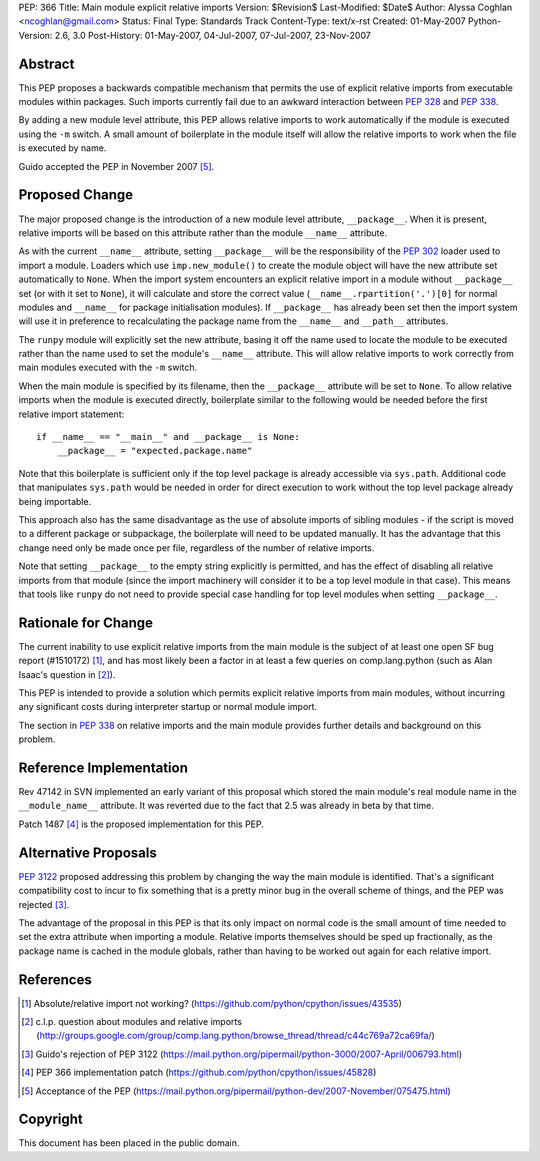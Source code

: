 PEP: 366
Title: Main module explicit relative imports
Version: $Revision$
Last-Modified: $Date$
Author: Alyssa Coghlan <ncoghlan@gmail.com>
Status: Final
Type: Standards Track
Content-Type: text/x-rst
Created: 01-May-2007
Python-Version: 2.6, 3.0
Post-History: 01-May-2007, 04-Jul-2007, 07-Jul-2007, 23-Nov-2007


Abstract
========

This PEP proposes a backwards compatible mechanism that permits
the use of explicit relative imports from executable modules within
packages. Such imports currently fail due to an awkward interaction
between :pep:`328` and :pep:`338`.

By adding a new module level attribute, this PEP allows relative imports
to work automatically if the module is executed using the ``-m`` switch.
A small amount of boilerplate in the module itself will allow the relative
imports to work when the file is executed by name.

Guido accepted the PEP in November 2007 [5]_.

Proposed Change
===============

The major proposed change is the introduction of a new module level
attribute, ``__package__``. When it is present, relative imports will
be based on this attribute rather than the module ``__name__``
attribute.

As with the current ``__name__`` attribute, setting ``__package__`` will
be the responsibility of the :pep:`302` loader used to import a module.
Loaders which use ``imp.new_module()`` to create the module object will
have the new attribute set automatically to ``None``. When the import
system encounters an explicit relative import in a module without
``__package__`` set (or with it set to ``None``), it will calculate and
store the correct value (``__name__.rpartition('.')[0]`` for normal
modules and ``__name__`` for package initialisation modules). If
``__package__`` has already been set then the import system will use
it in preference to recalculating the package name from the
``__name__`` and ``__path__`` attributes.

The ``runpy`` module will explicitly set the new attribute, basing it off
the name used to locate the module to be executed rather than the name
used to set the module's ``__name__`` attribute. This will allow relative
imports to work correctly from main modules executed with the ``-m``
switch.

When the main module is specified by its filename, then the
``__package__`` attribute will be set to ``None``. To allow
relative imports when the module is executed directly, boilerplate
similar to the following would be needed before the first relative
import statement::

  if __name__ == "__main__" and __package__ is None:
      __package__ = "expected.package.name"

Note that this boilerplate is sufficient only if the top level package
is already accessible via ``sys.path``. Additional code that manipulates
``sys.path`` would be needed in order for direct execution to work
without the top level package already being importable.

This approach also has the same disadvantage as the use of absolute
imports of sibling modules - if the script is moved to a different
package or subpackage, the boilerplate will need to be updated
manually. It has the advantage that this change need only be made
once per file, regardless of the number of relative imports.

Note that setting ``__package__`` to the empty string explicitly is
permitted, and has the effect of disabling all relative imports from
that module (since the import machinery will consider it to be a
top level module in that case). This means that tools like ``runpy``
do not need to provide special case handling for top level modules
when setting ``__package__``.

Rationale for Change
====================

The current inability to use explicit relative imports from the main
module is the subject of at least one open SF bug report (#1510172) [1]_,
and has most likely been a factor in at least a few queries on
comp.lang.python (such as Alan Isaac's question in [2]_).

This PEP is intended to provide a solution which permits explicit
relative imports from main modules, without incurring any significant
costs during interpreter startup or normal module import.

The section in :pep:`338` on relative imports and the main module provides
further details and background on this problem.


Reference Implementation
========================

Rev 47142 in SVN implemented an early variant of this proposal
which stored the main module's real module name in the
``__module_name__`` attribute. It was reverted due to the fact
that 2.5 was already in beta by that time.

Patch 1487 [4]_ is the proposed implementation for this PEP.

Alternative Proposals
=====================

:pep:`3122` proposed addressing this problem by changing the way
the main module is identified. That's a significant compatibility cost
to incur to fix something that is a pretty minor bug in the overall
scheme of things, and the PEP was rejected [3]_.

The advantage of the proposal in this PEP is that its only impact on
normal code is the small amount of time needed to set the extra
attribute when importing a module. Relative imports themselves should
be sped up fractionally, as the package name is cached in the module
globals, rather than having to be worked out again for each relative
import.


References
==========

.. [1] Absolute/relative import not working?
   (https://github.com/python/cpython/issues/43535)

.. [2] c.l.p. question about modules and relative imports
   (http://groups.google.com/group/comp.lang.python/browse_thread/thread/c44c769a72ca69fa/)

.. [3] Guido's rejection of PEP 3122
   (https://mail.python.org/pipermail/python-3000/2007-April/006793.html)

.. [4] PEP 366 implementation patch
   (https://github.com/python/cpython/issues/45828)

.. [5] Acceptance of the PEP
   (https://mail.python.org/pipermail/python-dev/2007-November/075475.html)

Copyright
=========

This document has been placed in the public domain.
